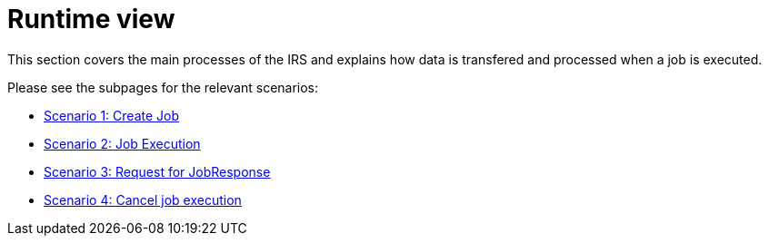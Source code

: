 = Runtime view

This section covers the main processes of the IRS and explains how data is transfered and processed when a job is executed.

Please see the subpages for the relevant scenarios:

- xref:scenario-1.adoc[Scenario 1: Create Job]
- xref:scenario-2.adoc[Scenario 2: Job Execution]
- xref:scenario-3.adoc[Scenario 3: Request for JobResponse]
- xref:scenario-4.adoc[Scenario 4: Cancel job execution]
